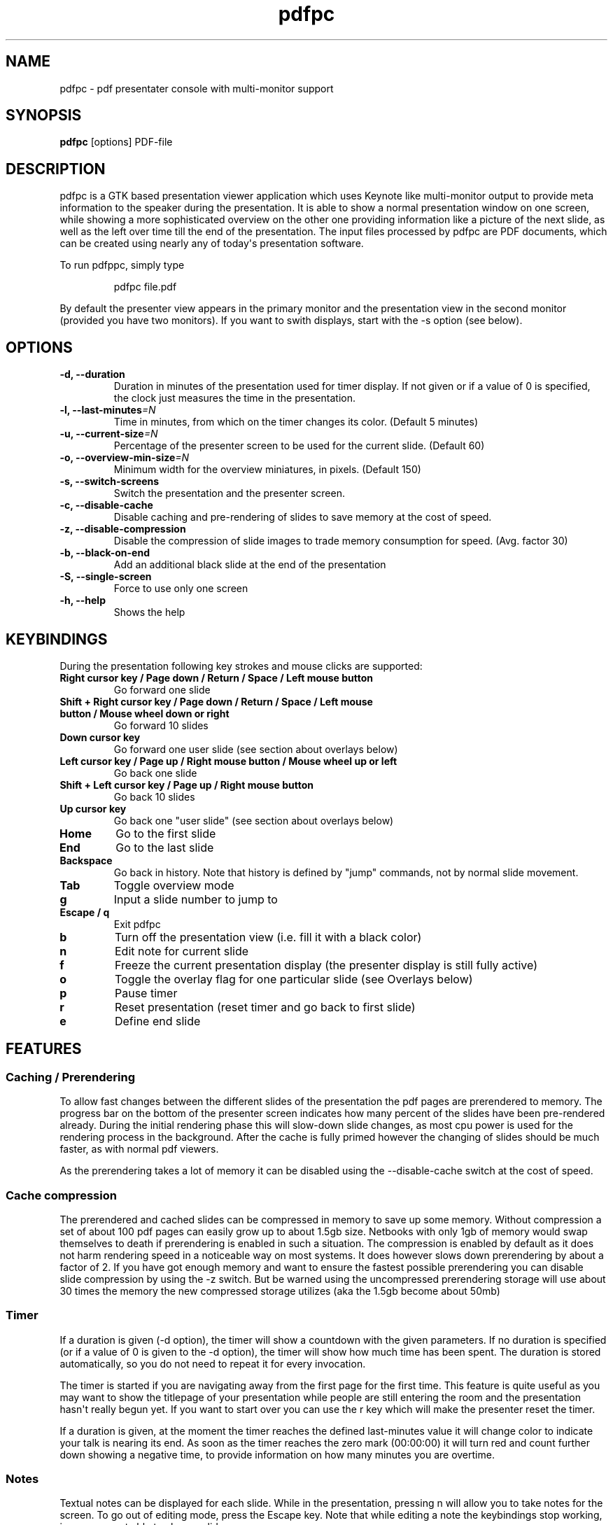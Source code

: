 .TH  pdfpc "1" "May 2012" 

.SH NAME
pdfpc \- pdf presentater console with multi-monitor support

.SH SYNOPSIS
.B pdfpc
[options] PDF-file

.SH DESCRIPTION
.PP
pdfpc is a GTK based presentation viewer application which uses Keynote
like multi-monitor output to provide meta information to the speaker
during the presentation.
It is able to show a normal presentation window on one screen, while
showing a more sophisticated overview on the other one providing
information like a picture of the next slide, as well as the left over
time till the end of the presentation.
The input files processed by pdfpc are PDF documents, which can be
created using nearly any of today\[aq]s presentation software.
.PP
To run pdfppc, simply type
.RS
.PP
pdfpc file.pdf
.RE
.PP
By default the presenter view appears in the primary monitor and the
presentation view in the second monitor (provided you have two
monitors).
If you want to swith displays, start with the -s option (see below).

.SH OPTIONS
.TP
.BI "\-d, \-\-duration"
Duration in minutes of the presentation used for timer display. If not given or
if a value of 0 is specified, the clock just measures the time in the
presentation.
.TP
.BI "\-l, \-\-last-minutes"=N
Time in minutes, from which on the timer changes its color. (Default 5 minutes)
.TP
.BI "\-u, \-\-current-size"=N
Percentage of the presenter screen to be used for the current slide.  (Default 60)
.TP
.BI "\-o, \-\-overview-min-size"=N
Minimum width for the overview miniatures, in pixels. (Default 150)
.TP
.BI "\-s, \-\-switch-screens"
Switch the presentation and the presenter screen.
.TP
.BI "\-c, \-\-disable-cache"
Disable caching and pre-rendering of slides to save memory at the cost of speed.
.TP
.BI "\-z, \-\-disable-compression"
Disable the compression of slide images to trade memory consumption for speed.
(Avg.  factor 30)
.TP
.BI "\-b, \-\-black-on-end"
Add an additional black slide at the end of the presentation
.TP
.BI "\-S, \-\-single-screen"
Force to use only one screen
.TP
.BI "\-h, \-\-help"
Shows the help

.SH KEYBINDINGS
During the presentation following key strokes and mouse clicks are supported:
.TP
.B Right cursor key / Page down / Return / Space / Left mouse button
Go forward one slide
.TP
.B Shift + Right cursor key / Page down / Return / Space / Left mouse button / Mouse wheel down or right
Go forward 10 slides
.TP
.B Down cursor key
Go forward one user slide (see section about overlays below)
.TP
.B Left cursor key / Page up / Right mouse button / Mouse wheel up or left
Go back one slide
.TP
.B Shift + Left cursor key / Page up / Right mouse button
Go back 10 slides
.TP
.B Up cursor key
Go back one "user slide" (see section about overlays below)
.TP
.B Home
Go to the first slide
.TP
.B End
Go to the last slide
.TP
.B Backspace
Go back in history. Note that history is defined by "jump" commands, not by normal slide movement.
.TP
.B Tab
Toggle overview mode
.TP
.B g
Input a slide number to jump to
.TP
.B Escape / q
Exit pdfpc
.TP
.B b
Turn off the presentation view (i.e.  fill it with a black color)
.TP
.B n
Edit note for current slide
.TP
.B f
Freeze the current presentation display (the presenter display is still
fully active)
.TP
.B o
Toggle the overlay flag for one particular slide (see Overlays
below)
.TP
.B p
Pause timer
.TP
.B r
Reset presentation (reset timer and go back to first slide)
.TP
.B e
Define end slide

.SH FEATURES

.SS Caching / Prerendering

To allow fast changes between the different slides of the presentation the pdf
pages are prerendered to memory.  The progress bar on the bottom of the
presenter screen indicates how many percent of the slides have been
pre-rendered already.  During the initial rendering phase this will slow-down
slide changes, as most cpu power is used for the rendering process in the
background.  After the cache is fully primed however the changing of slides
should be much faster, as with normal pdf viewers.

As the prerendering takes a lot of memory it can be disabled using the
\-\-disable-cache switch at the cost of speed.
.SS Cache compression

The prerendered and cached slides can be compressed in memory to save up some
memory.  Without compression a set of about 100 pdf pages can easily grow up to
about 1.5gb size.  Netbooks with only 1gb of memory would swap themselves to
death if prerendering is enabled in such a situation.  The compression is
enabled by default as it does not harm rendering speed in a noticeable way on
most systems.  It does however slows down prerendering by about a factor of 2.
If you have got enough memory and want to ensure the fastest possible
prerendering you can disable slide compression by using the \-z switch. But be
warned using the uncompressed prerendering storage will use about 30 times the
memory the new compressed storage utilizes (aka the 1.5gb become about 50mb)


.SS Timer
If a duration is given (-d option), the timer will show a countdown with the
given parameters.  If no duration is specified (or if a value of 0 is given to
the -d option), the timer will show how much time has been spent.  The duration
is stored automatically, so you do not need to repeat it for every invocation.

The timer is started if you are navigating away from the first page for the
first time.  This feature is quite useful as you may want to show the titlepage
of your presentation while people are still entering the room and the
presentation hasn\[aq]t really begun yet.  If you want to start over you can
use the r key which will make the presenter reset the timer.

If a duration is given, at the moment the timer reaches the defined
last-minutes value it will change color to indicate your talk is nearing its
end.  As soon as the timer reaches the zero mark (00:00:00) it will turn red
and count further down showing a negative time, to provide information on how
many minutes you are overtime.

.SS Notes

Textual notes can be displayed for each slide.  While in the presentation,
pressing n will allow you to take notes for the screen.  To go out of editing
mode, press the Escape key.  Note that while editing a note the keybindings
stop working, i.e.  you are not able to change slides.

The notes are stored in the given file in a plain text format, easy to edit
also from outside the program.  See the section about the pdfpc format below.

.SS Overview mode

Pressing tab you can enter the overview mode, where miniatures for the slides
are shown.  You can select one slide to jump to with the mouse or with the
arrow keys.  You can also define overlays and the end slide (see next sections)
in this mode.

.SS Overlays

Many slide preparation systems allow for overlays, i.e.  sets of slides that
are logically grouped together as a single, changing slide.  Examples include
enumerations where the single items are displayed one after another or rough
"animations", where parts of a picture change from slide to slide.  Pdf
Presenter Console includes facilities for dealing with such overlays.

In this description, we will differentiation between slides (i.e.  pages in the
pdf document) and "user slides", that are the logical slides.  The standard
forward movement command (page down, enter, etc.) moves through one slide at a
time, as expected.  That means that every step in the overlay is traversed.
The backward movement command works differently depending if the current and
previous slides are part of an overlay:

.IP \[bu] 2
If the current slide is part of an overlay we just jump to the previous slide.
That means that we are in the middle of an overlay we can jump forward and
backward through the single steps of it
.IP \[bu] 2
If the current slide is not part of an overlay (or if it is the first one), but
the previous slides are, we jump to the previous user slide.  This means that
when going back in the presentation you do not have to go through every step of
the overlay, Pdf Presenter Console just shows the first slide of the each
overlay.  As you normally only go back in a presentation when looking for a
concrete slide, this is more convenient.
.PP

The up and down cursor keys work on a user slide basis.
You can use them to skip the rest of an overlay or to jump to the
previous user slide, ignoring the state of the current slide.

When going through an overlay, two additional previews may be activated
in the presenter view, just below the main view, showing the next and
the previous slide in an overlay.

Pdf Presenter Console tries to find these overlays automatically by looking
into the page labels in the pdf file.  For LaTeX this works correctly at least
with the beamer class and also modifying the page numbers manually (compiling
with pdflatex).  If your preferred slide-producing method does not work
correctly with this detection, you can supply this information using the o key
for each slide that is part of an overlay (except the first one!).  The page
numbering is also adapted.  This information is automatically stored.

.SS End slide
.PP
Some people like to have some additional, backup slides after the last
slide in the actual presentation.
Things like bibliographic references or slides referring to specialized
questions are typical examples.
Pdf Presenter Console lets you define which is the last slide in the
actual presentation vie the \[aq]e\[aq] key.
This just changes the progress display in the presenter screen, as to
have a better overview of how many slides are left.
.SS pdfpc Files
.PP
The notes and other additional information are stored in a file with the
extension "pdfpc".
When invoking Pdf Presenter Console with a non pdfpc file, it
automatically checks if there exists such a file and in this case loads
the additional information.
This means that you normally do not have to deal with this kind of files
explicitly.
.PP
There are however cases where you may want to edit the files manually.
The most typical case is if you add or remove some slides after you have
edited notes or defined overlays.
It may be quicker to edit the pdfpc file than to re-enter the whole
information.
Future versions may include external tools for dealing with this case
automatically.
.PP
The files are plain-text files that should be fairly self-explanatory.
A couple of things to note - The slide numbers of the notes refer to
user slides - The [notes] sections must be the last one in the file -
For the programmers out there: slide indexes start at 1

.SH BUGS

There may be a small memory leak in the program. I am trying to solve it. It
should not be too important for up to some hundreds of slides.

Other bugs can be reported at 
.I https://github.com/davvil/pdfpc/issues

.SH CONTACT
.PP
Comments and suggestion are welcome. Write an email to 
.I davvil@gmail.com

.SH SEE ALSO
pdfpc is a fork of pdf-presenter console, available at
.I http://westhoffswelt.de/projects/pdf_presenter_console.html
